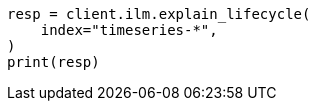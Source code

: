 // This file is autogenerated, DO NOT EDIT
// ilm/ilm-tutorial.asciidoc:410

[source, python]
----
resp = client.ilm.explain_lifecycle(
    index="timeseries-*",
)
print(resp)
----
